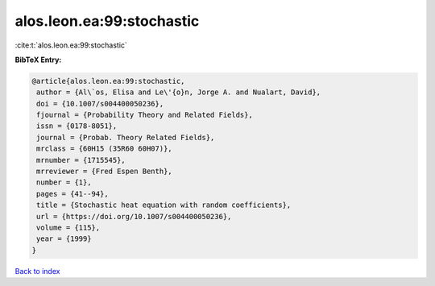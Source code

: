 alos.leon.ea:99:stochastic
==========================

:cite:t:`alos.leon.ea:99:stochastic`

**BibTeX Entry:**

.. code-block:: bibtex

   @article{alos.leon.ea:99:stochastic,
    author = {Al\`os, Elisa and Le\'{o}n, Jorge A. and Nualart, David},
    doi = {10.1007/s004400050236},
    fjournal = {Probability Theory and Related Fields},
    issn = {0178-8051},
    journal = {Probab. Theory Related Fields},
    mrclass = {60H15 (35R60 60H07)},
    mrnumber = {1715545},
    mrreviewer = {Fred Espen Benth},
    number = {1},
    pages = {41--94},
    title = {Stochastic heat equation with random coefficients},
    url = {https://doi.org/10.1007/s004400050236},
    volume = {115},
    year = {1999}
   }

`Back to index <../By-Cite-Keys.rst>`_
